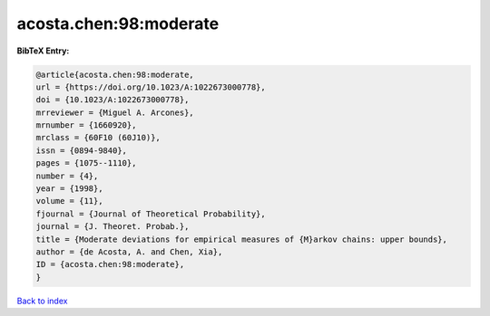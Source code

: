 acosta.chen:98:moderate
=======================

.. :cite:t:`acosta.chen:98:moderate`

.. bibliography:: ../../All.bib

**BibTeX Entry:**

.. code-block:: bibtex

   @article{acosta.chen:98:moderate,
   url = {https://doi.org/10.1023/A:1022673000778},
   doi = {10.1023/A:1022673000778},
   mrreviewer = {Miguel A. Arcones},
   mrnumber = {1660920},
   mrclass = {60F10 (60J10)},
   issn = {0894-9840},
   pages = {1075--1110},
   number = {4},
   year = {1998},
   volume = {11},
   fjournal = {Journal of Theoretical Probability},
   journal = {J. Theoret. Probab.},
   title = {Moderate deviations for empirical measures of {M}arkov chains: upper bounds},
   author = {de Acosta, A. and Chen, Xia},
   ID = {acosta.chen:98:moderate},
   }

`Back to index <../index>`_
